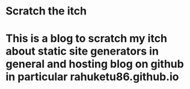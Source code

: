 * Scratch the itch 
* This is a blog to scratch my itch about static site generators in general and hosting blog on github in particular rahuketu86.github.io
